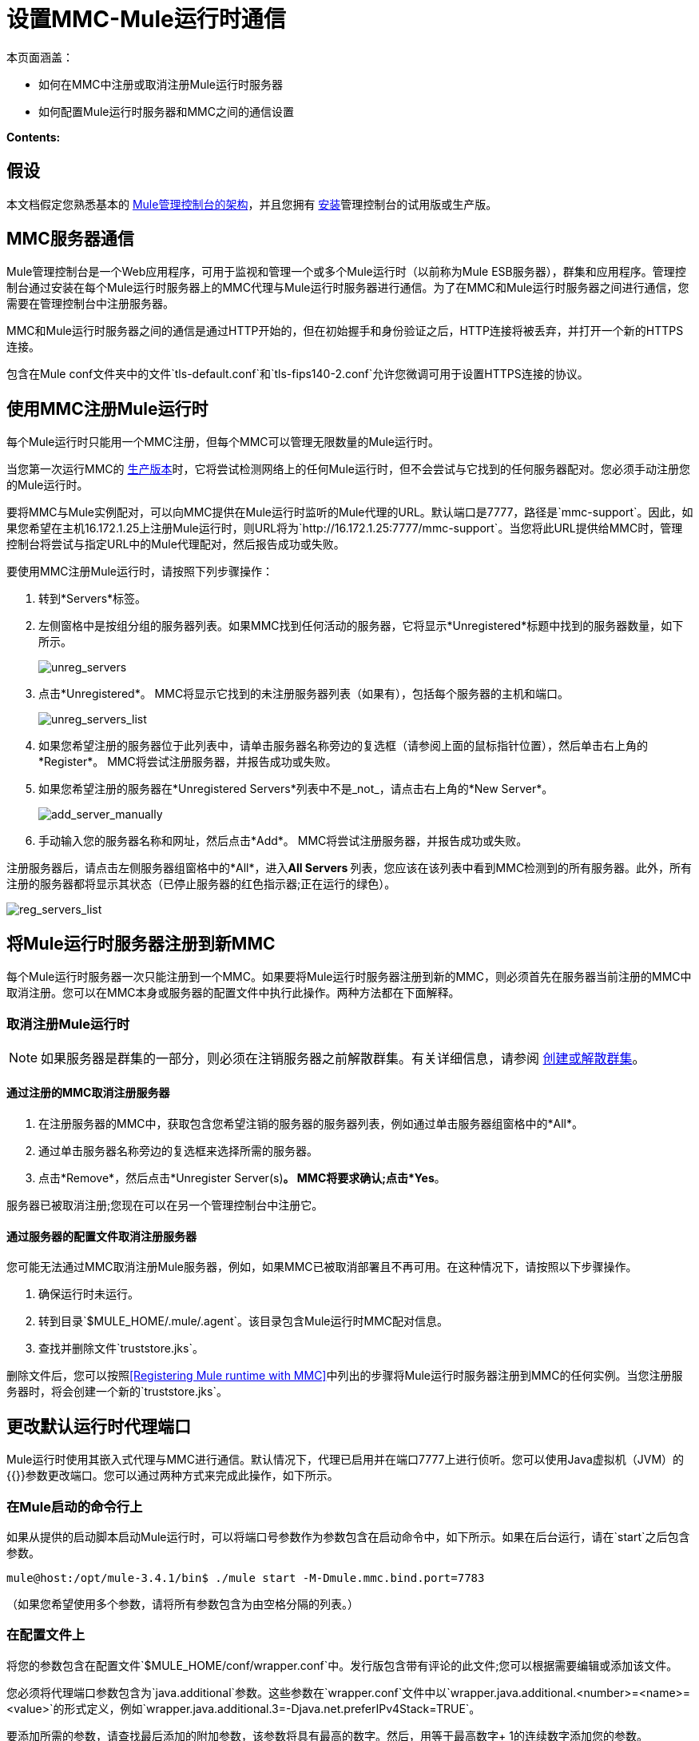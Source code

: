 = 设置MMC-Mule运行时通信

本页面涵盖：

* 如何在MMC中注册或取消注册Mule运行时服务器
* 如何配置Mule运行时服务器和MMC之间的通信设置

*Contents:*

== 假设

本文档假定您熟悉基本的 link:/mule-management-console/v/3.8/architecture-of-the-mule-management-console[Mule管理控制台的架构]，并且您拥有 link:/mule-management-console/v/3.8/installing-mmc[安装]管理控制台的试用版或生产版。

==  MMC服务器通信

Mule管理控制台是一个Web应用程序，可用于监视和管理一个或多个Mule运行时（以前称为Mule ESB服务器），群集和应用程序。管理控制台通过安装在每个Mule运行时服务器上的MMC代理与Mule运行时服务器进行通信。为了在MMC和Mule运行时服务器之间进行通信，您需要在管理控制台中注册服务器。

MMC和Mule运行时服务器之间的通信是通过HTTP开始的，但在初始握手和身份验证之后，HTTP连接将被丢弃，并打开一个新的HTTPS连接。

包含在Mule conf文件夹中的文件`tls-default.conf`和`tls-fips140-2.conf`允许您微调可用于设置HTTPS连接的协议。

== 使用MMC注册Mule运行时

每个Mule运行时只能用一个MMC注册，但每个MMC可以管理无限数量的Mule运行时。


当您第一次运行MMC的 link:/mule-management-console/v/3.8/installing-the-production-version-of-mmc[生产版本]时，它将尝试检测网络上的任何Mule运行时，但不会尝试与它找到的任何服务器配对。您必须手动注册您的Mule运行时。

要将MMC与Mule实例配对，可以向MMC提供在Mule运行时监听的Mule代理的URL。默认端口是7777，路径是`mmc-support`。因此，如果您希望在主机16.172.1.25上注册Mule运行时，则URL将为`+http://16.172.1.25:7777/mmc-support+`。当您将此URL提供给MMC时，管理控制台将尝试与指定URL中的Mule代理配对，然后报告成功或失败。

要使用MMC注册Mule运行时，请按照下列步骤操作：

. 转到*Servers*标签。
. 左侧窗格中是按组分组的服务器列表。如果MMC找到任何活动的服务器，它将显示*Unregistered*标题中找到的服务器数量，如下所示。
+
image:unreg_servers.png[unreg_servers]

. 点击*Unregistered*。 MMC将显示它找到的未注册服务器列表（如果有），包括每个服务器的主机和端口。
+
image:unreg_servers_list.png[unreg_servers_list]

. 如果您希望注册的服务器位于此列表中，请单击服务器名称旁边的复选框（请参阅上面的鼠标指针位置），然后单击右上角的*Register*。 MMC将尝试注册服务器，并报告成功或失败。
. 如果您希望注册的服务器在*Unregistered Servers*列表中不是_not_，请点击右上角的*New Server*。
+
image:add_server_manually.png[add_server_manually]

. 手动输入您的服务器名称和网址，然后点击*Add*。 MMC将尝试注册服务器，并报告成功或失败。

注册服务器后，请点击左侧服务器组窗格中的*All*，进入**All Servers **列表，您应该在该列表中看到MMC检测到的所有服务器。此外，所有注册的服务器都将显示其状态（已停止服务器的红色指示器;正在运行的绿色）。

image:reg_servers_list.png[reg_servers_list]

== 将Mule运行时服务器注册到新MMC

每个Mule运行时服务器一次只能注册到一个MMC。如果要将Mule运行时服务器注册到新的MMC，则必须首先在服务器当前注册的MMC中取消注册。您可以在MMC本身或服务器的配置文件中执行此操作。两种方法都在下面解释。

=== 取消注册Mule运行时

[NOTE]
====
如果服务器是群集的一部分，则必须在注销服务器之前解散群集。有关详细信息，请参阅 link:/mule-management-console/v/3.8/creating-or-disbanding-a-cluster[创建或解散群集]。
====

==== 通过注册的MMC取消注册服务器

. 在注册服务器的MMC中，获取包含您希望注销的服务器的服务器列表，例如通过单击服务器组窗格中的*All*。
. 通过单击服务器名称旁边的复选框来选择所需的服务器。
. 点击*Remove*，然后点击*Unregister Server(s)*。 MMC将要求确认;点击*Yes*。

服务器已被取消注册;您现在可以在另一个管理控制台中注册它。

==== 通过服务器的配置文件取消注册服务器

您可能无法通过MMC取消注册Mule服务器，例如，如果MMC已被取消部署且不再可用。在这种情况下，请按照以下步骤操作。

. 确保运行时未运行。
. 转到目录`$MULE_HOME/.mule/.agent`。该目录包含Mule运行时MMC配对信息。
. 查找并删除文件`truststore.jks`。

删除文件后，您可以按照<<Registering Mule runtime with MMC>>中列出的步骤将Mule运行时服务器注册到MMC的任何实例。当您注册服务器时，将会创建一个新的`truststore.jks`。

== 更改默认运行时代理端口

Mule运行时使用其嵌入式代理与MMC进行通信。默认情况下，代理已启用并在端口7777上进行侦听。您可以使用Java虚拟机（JVM）的{{}}参数更改端口。您可以通过两种方式来完成此操作，如下所示。

=== 在Mule启动的命令行上

如果从提供的启动脚本启动Mule运行时，可以将端口号参数作为参数包含在启动命令中，如下所示。如果在后台运行，请在`start`之后包含参数。

[source, code, linenums]
----
mule@host:/opt/mule-3.4.1/bin$ ./mule start -M-Dmule.mmc.bind.port=7783
----

（如果您希望使用多个参数，请将所有参数包含为由空格分隔的列表。）

=== 在配置文件上

将您的参数包含在配置文件`$MULE_HOME/conf/wrapper.conf`中。发行版包含带有评论的此文件;您可以根据需要编辑或添加该文件。

您必须将代理端口参数包含为`java.additional`参数。这些参数在`wrapper.conf`文件中以`wrapper.java.additional.<number>=<name>=<value>`的形式定义，例如`wrapper.java.additional.3=-Djava.net.preferIPv4Stack=TRUE`。

要添加所需的参数，请查找最后添加的附加参数，该参数将具有最高的数字。然后，用等于最高数字+ 1的连续数字添加您的参数。

例如，如果最后一个附加参数的数量是3，则添加：

[source, code, linenums]
----
wrapper.java.additional.4=-Dmule.mmc.bind.port=<number>
----

[TIP]
====
如果您希望包含一个端口范围，让Mule运行时绑定到第一个可用端口，请使用`<low port>-<high port>`。 `7780-7785`。
注意：MMC在特定的端口号上注册Mule运行时。如果Mule运行时重新启动并绑定到可用范围内的其他端口号，则Mule运行时将不再能够连接到MMC。您将不得不取消注册，然后使用新的端口号注册Mule运行时。
====

[TIP]
====
如果您希望禁用Mule实例上的代理，请使用`-Dmule.agent.enabled=<boolean>`参数。
====

[TIP]
====
有关`wrapper.conf`文件的更多信息，请查阅该文件的Java Service Wrapper link:http://wrapper.tanukisoftware.com/doc/english/properties.html[在线文档]。
====

== 更改MMC的默认端口

像所有的Web应用程序一样，Mule管理控制台监听传入的HTTP连接。如果您在Web应用程序服务器中部署了MMC，则将通过Web应用程序服务器的侦听端口访问MMC，例如默认情况下在Tomcat中为8080。在这种情况下，更改MMC侦听端口的唯一方法是更改​​Web应用程序服务器的侦听端口。

如果运行MMC的试用版，MMC将作为与其绑定在一起的Mule运行时部署的应用程序运行。默认情况下，它监听端口8585.要修改MMC的监听端口，请按照以下步骤操作。

. 确保Mule运行时未运行。
. 打开文件`$MULE_HOME/apps/mmc/mule-config.xml`进行编辑。
. 找到下面的行：
+

[source, xml, linenums]
----
<jetty:webapps port="${mule.console.bind.port:8585}"
----

. 将默认端口8585更改为所需的值，然后保存该文件。

[NOTE]
MMC的试用版不再可用。 MMC的生产版本仅通过支持门户提供给客户。

== 另请参阅

* 了解如何通过MMC link:/mule-management-console/v/3.8/managing-mule-servers-clusters-and-groups[停止或重新启动] Mule服务器或群集。
* 使用MMC将服务器和群集组织到 link:/mule-management-console/v/3.8/managing-mule-servers-clusters-and-groups[组]中。
* 创建和管理Mule服务器的 link:/mule-management-console/v/3.8/creating-or-disbanding-a-cluster[高可用性（HA）群集]。
* 了解如何向 link:/mule-management-console/v/3.8/deploying-applications[部署应用]发送Mule服务器。
